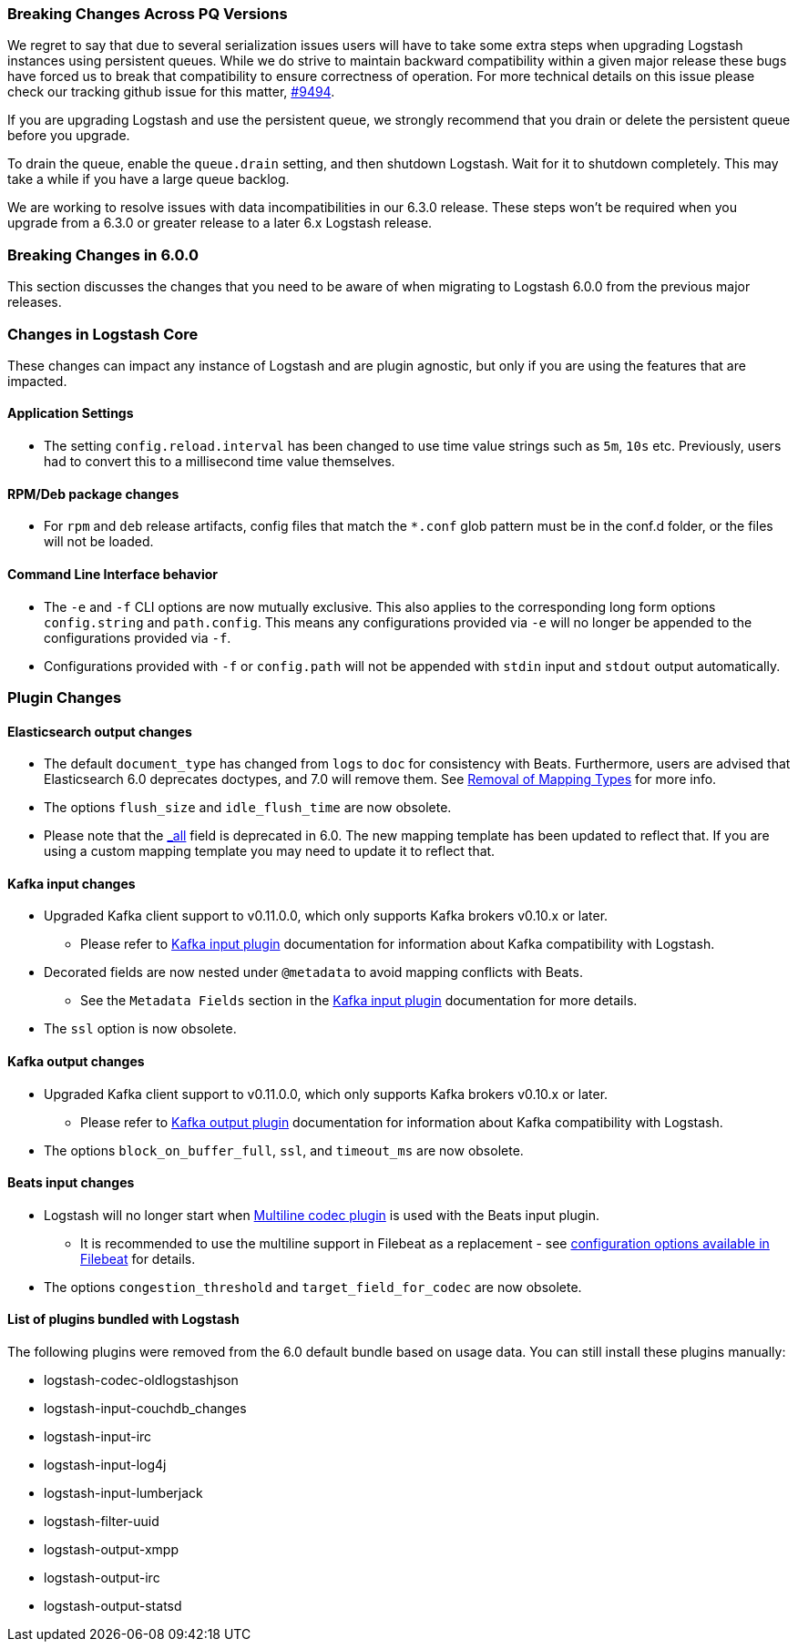 [[breaking-changes]]

=== Breaking Changes Across PQ Versions

We regret to say that due to several serialization issues users will have to take some extra steps when upgrading Logstash instances using persistent queues. While we do strive to maintain backward compatibility within a given major release these bugs have forced us to break that compatibility to ensure correctness of operation. For more technical details on this issue please check our tracking github issue for this matter, https://github.com/elastic/logstash/issues/9494[#9494].

If you are upgrading Logstash and use the persistent queue, we strongly recommend that you drain or delete the persistent queue before you upgrade.

To drain the queue, enable the `queue.drain` setting, and then shutdown Logstash. Wait for it to shutdown completely. This may take a while if you have a large queue backlog.

We are working to resolve issues with data incompatibilities in our 6.3.0 release. These steps won’t be required when you upgrade from a 6.3.0 or greater release to a later 6.x Logstash release.

=== Breaking Changes in 6.0.0

This section discusses the changes that you need to be aware of when migrating to Logstash 6.0.0 from the previous major releases.

ifdef::include-xpack[]
See also:

* <<breaking-changes-xls>>
endif::include-xpack[]

[float]
=== Changes in Logstash Core

These changes can impact any instance of Logstash and are plugin agnostic, but only if you are using the features that are impacted.

[float]
==== Application Settings

* The setting `config.reload.interval` has been changed to use time value strings such as `5m`, `10s` etc.
  Previously, users had to convert this to a millisecond time value themselves.

[float]
==== RPM/Deb package changes

* For `rpm` and `deb` release artifacts, config files that match the `*.conf` glob pattern must be in the conf.d folder,
  or the files will not be loaded.

[float]
==== Command Line Interface behavior

* The `-e` and `-f` CLI options are now mutually exclusive. This also applies to the corresponding long form options `config.string` and
  `path.config`. This means any configurations  provided via `-e` will no longer be appended to the configurations provided via `-f`.
* Configurations provided with `-f` or `config.path` will not be appended with `stdin` input and `stdout` output automatically.

[float]
=== Plugin Changes

[float]
==== Elasticsearch output changes

* The default `document_type` has changed from `logs` to `doc` for consistency with Beats.
  Furthermore, users are advised that Elasticsearch 6.0 deprecates doctypes, and 7.0 will remove them. 
  See https://www.elastic.co/guide/en/elasticsearch/reference/master/removal-of-types.html[Removal of Mapping Types] for more info.
* The options `flush_size` and `idle_flush_time` are now obsolete.
* Please note that the https://www.elastic.co/guide/en/elasticsearch/reference/6.0/mapping-all-field.html[_all] field is deprecated in 6.0.
 The new mapping template has been updated to reflect that. If you are using a custom mapping template you may need to update it to reflect that.

[float]
==== Kafka input changes

* Upgraded Kafka client support to v0.11.0.0, which only supports Kafka brokers v0.10.x or later.
** Please refer to <<plugins-inputs-kafka,Kafka input plugin>> documentation for information about Kafka compatibility with Logstash.
* Decorated fields are now nested under `@metadata` to avoid mapping conflicts with Beats.
** See the `Metadata Fields` section in the <<plugins-inputs-kafka,Kafka input plugin>> documentation for more details.
* The `ssl` option is now obsolete.

[float]
==== Kafka output changes

* Upgraded Kafka client support to v0.11.0.0, which only supports Kafka brokers v0.10.x or later.
** Please refer to <<plugins-outputs-kafka,Kafka output plugin>> documentation for information about Kafka compatibility with Logstash.
* The options `block_on_buffer_full`, `ssl`, and `timeout_ms` are now obsolete.

[float]
==== Beats input changes

* Logstash will no longer start when <<plugins-codecs-multiline,Multiline codec plugin>> is used with the Beats input plugin.
** It is recommended to use the multiline support in Filebeat as a replacement - see https://www.elastic.co/guide/en/beats/filebeat/current/multiline-examples.html[configuration options available in Filebeat] for details.
* The options `congestion_threshold` and `target_field_for_codec` are now obsolete.

[float]
==== List of plugins bundled with Logstash

The following plugins were removed from the 6.0 default bundle based on usage data. You can still install these plugins manually:

* logstash-codec-oldlogstashjson
* logstash-input-couchdb_changes
* logstash-input-irc
* logstash-input-log4j
* logstash-input-lumberjack
* logstash-filter-uuid
* logstash-output-xmpp
* logstash-output-irc
* logstash-output-statsd
